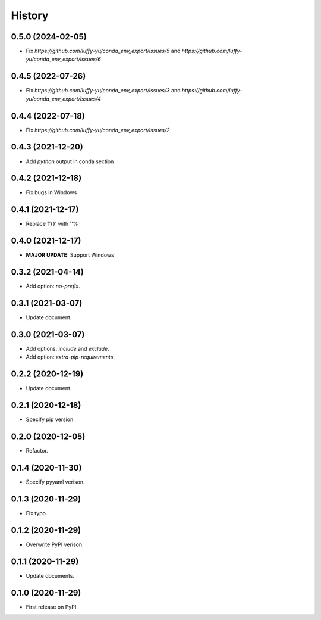 =======
History
=======

0.5.0 (2024-02-05)
------------------

* Fix `https://github.com/luffy-yu/conda_env_export/issues/5` and `https://github.com/luffy-yu/conda_env_export/issues/6`


0.4.5 (2022-07-26)
------------------

* Fix `https://github.com/luffy-yu/conda_env_export/issues/3` and `https://github.com/luffy-yu/conda_env_export/issues/4`


0.4.4 (2022-07-18)
------------------

* Fix `https://github.com/luffy-yu/conda_env_export/issues/2`


0.4.3 (2021-12-20)
------------------

* Add `python` output in conda section


0.4.2 (2021-12-18)
------------------

* Fix bugs in Windows


0.4.1 (2021-12-17)
------------------

* Replace f'{}' with ''%


0.4.0 (2021-12-17)
------------------

* **MAJOR UPDATE**: Support Windows


0.3.2 (2021-04-14)
------------------

* Add option: `no-prefix`.


0.3.1 (2021-03-07)
------------------

* Update document.


0.3.0 (2021-03-07)
------------------

* Add options: `include` and `exclude`.
* Add option: `extra-pip-requirements`.


0.2.2 (2020-12-19)
------------------

* Update document.


0.2.1 (2020-12-18)
------------------

* Specify pip version.


0.2.0 (2020-12-05)
------------------

* Refactor.


0.1.4 (2020-11-30)
------------------

* Specify pyyaml verison.


0.1.3 (2020-11-29)
------------------

* Fix typo.


0.1.2 (2020-11-29)
------------------

* Overwrite PyPI verison.


0.1.1 (2020-11-29)
------------------

* Update documents.


0.1.0 (2020-11-29)
------------------

* First release on PyPI.


